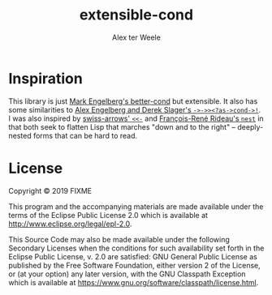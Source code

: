 #+TITLE: extensible-cond
#+AUTHOR: Alex ter Weele
* Inspiration
  This library is just [[https://github.com/Engelberg/better-cond][Mark Engelberg's better-cond]] but extensible. It
  also has some similarities to [[https://github.com/randomcorp/thread-first-thread-last-backwards-question-mark-as-arrow-cond-arrow-bang][Alex Engelberg and Derek Slager's
  ~->->><?as->cond->!~]]. I was also inspired by [[https://github.com/rplevy/swiss-arrows#the-back-arrow][swiss-arrows' ~<<-~]] and
  [[https://fare.livejournal.com/189741.html][François-René Rideau's ~nest~]] in that both seek to flatten Lisp that
  marches "down and to the right" – deeply-nested forms that can be
  hard to read.
* License

  Copyright © 2019 FIXME

  This program and the accompanying materials are made available under
  the terms of the Eclipse Public License 2.0 which is available at
  http://www.eclipse.org/legal/epl-2.0.

  This Source Code may also be made available under the following
  Secondary Licenses when the conditions for such availability set
  forth in the Eclipse Public License, v. 2.0 are satisfied: GNU
  General Public License as published by the Free Software Foundation,
  either version 2 of the License, or (at your option) any later
  version, with the GNU Classpath Exception which is available at
  https://www.gnu.org/software/classpath/license.html.
